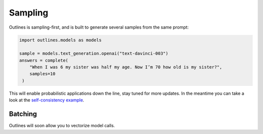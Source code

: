 Sampling
========

Outlines is sampling-first, and is built to generate several samples from the same prompt:

.. code::

   import outlines.models as models

   sample = models.text_generation.openai("text-davinci-003")
   answers = complete(
       "When I was 6 my sister was half my age. Now I’m 70 how old is my sister?",
       samples=10
    )

This will enable probabilistic applications down the line, stay tuned for more updates. In the meantime you can take a look at the `self-consistency example <https://github.com/outlines-dev/outlines/blob/main/examples/self_consistency.py>`_.


Batching
--------

Outlines will soon allow you to vectorize model calls.
